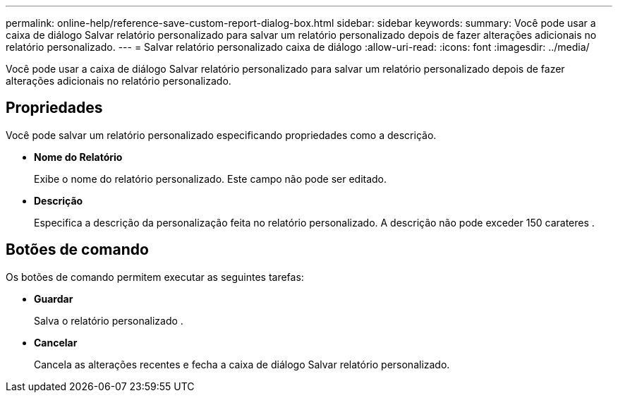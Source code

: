 ---
permalink: online-help/reference-save-custom-report-dialog-box.html 
sidebar: sidebar 
keywords:  
summary: Você pode usar a caixa de diálogo Salvar relatório personalizado para salvar um relatório personalizado depois de fazer alterações adicionais no relatório personalizado. 
---
= Salvar relatório personalizado caixa de diálogo
:allow-uri-read: 
:icons: font
:imagesdir: ../media/


[role="lead"]
Você pode usar a caixa de diálogo Salvar relatório personalizado para salvar um relatório personalizado depois de fazer alterações adicionais no relatório personalizado.



== Propriedades

Você pode salvar um relatório personalizado especificando propriedades como a descrição.

* *Nome do Relatório*
+
Exibe o nome do relatório personalizado. Este campo não pode ser editado.

* *Descrição*
+
Especifica a descrição da personalização feita no relatório personalizado. A descrição não pode exceder 150 carateres .





== Botões de comando

Os botões de comando permitem executar as seguintes tarefas:

* *Guardar*
+
Salva o relatório personalizado .

* *Cancelar*
+
Cancela as alterações recentes e fecha a caixa de diálogo Salvar relatório personalizado.


